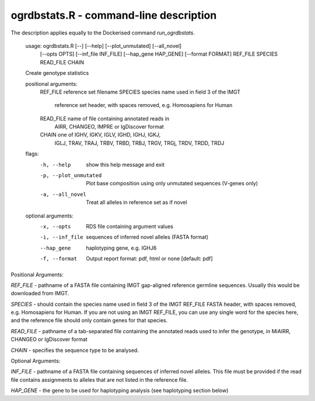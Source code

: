 .. _ogrdbstats_r:

ogrdbstats.R - command-line description
=======================================

The description applies equally to the Dockerised command `run_ogrdbstats`.

	usage: ogrdbstats.R [--] [--help] [--plot_unmutated] [--all_novel]
		   [--opts OPTS] [--inf_file INF_FILE] [--hap_gene HAP_GENE]
		   [--format FORMAT] REF_FILE SPECIES READ_FILE CHAIN

	Create genotype statistics

	positional arguments:
	  REF_FILE              reference set filename
	  SPECIES               species name used in field 3 of the IMGT
							reference set header, with spaces removed, e.g.
							Homosapiens for Human
	  READ_FILE             name of file containing annotated reads in
							AIRR, CHANGEO, IMPRE or IgDiscover format
	  CHAIN                 one of IGHV, IGKV, IGLV, IGHD, IGHJ, IGKJ,
							IGLJ, TRAV, TRAJ, TRBV, TRBD, TRBJ, TRGV, TRGj,
							TRDV, TRDD, TRDJ

	flags:
	  -h, --help            show this help message and exit
	  -p, --plot_unmutated  Plot base composition using only unmutated
							sequences (V-genes only)
	  -a, --all_novel       Treat all alleles in reference set as if novel

	optional arguments:
	  -x, --opts            RDS file containing argument values
	  -i, --inf_file        sequences of inferred novel alleles (FASTA
							format)
	  --hap_gene            haplotyping gene, e.g. IGHJ6
	  -f, --format          Output report format: pdf, html or none
							[default: pdf]

Positional Arguments:

`REF_FILE` - pathname of a FASTA file containing IMGT gap-aligned reference germline sequences. Usually this would be downloaded from IMGT.

`SPECIES` - should contain the species name used in field 3 of the IMGT REF_FILE FASTA header, with spaces removed, e.g. Homosapiens for Human. If you are not using an IMGT REF_FILE, you can use any single word for the species here, and the reference file should only contain genes for that species.

`READ_FILE` - pathname of a tab-separated file containing the annotated reads used to infer the genotype, in MiAIRR, CHANGEO or IgDiscover format

`CHAIN` - specifies the sequence type to be analysed. 

Optional Arguments:

`INF_FILE` - pathname of a FASTA file containing sequences of inferred novel alleles. This file must be provided if the read file contains assignments to alleles that are not listed in the reference file.

`HAP_GENE` - the gene to be used for haplotyping analysis (see haplotyping section below)

